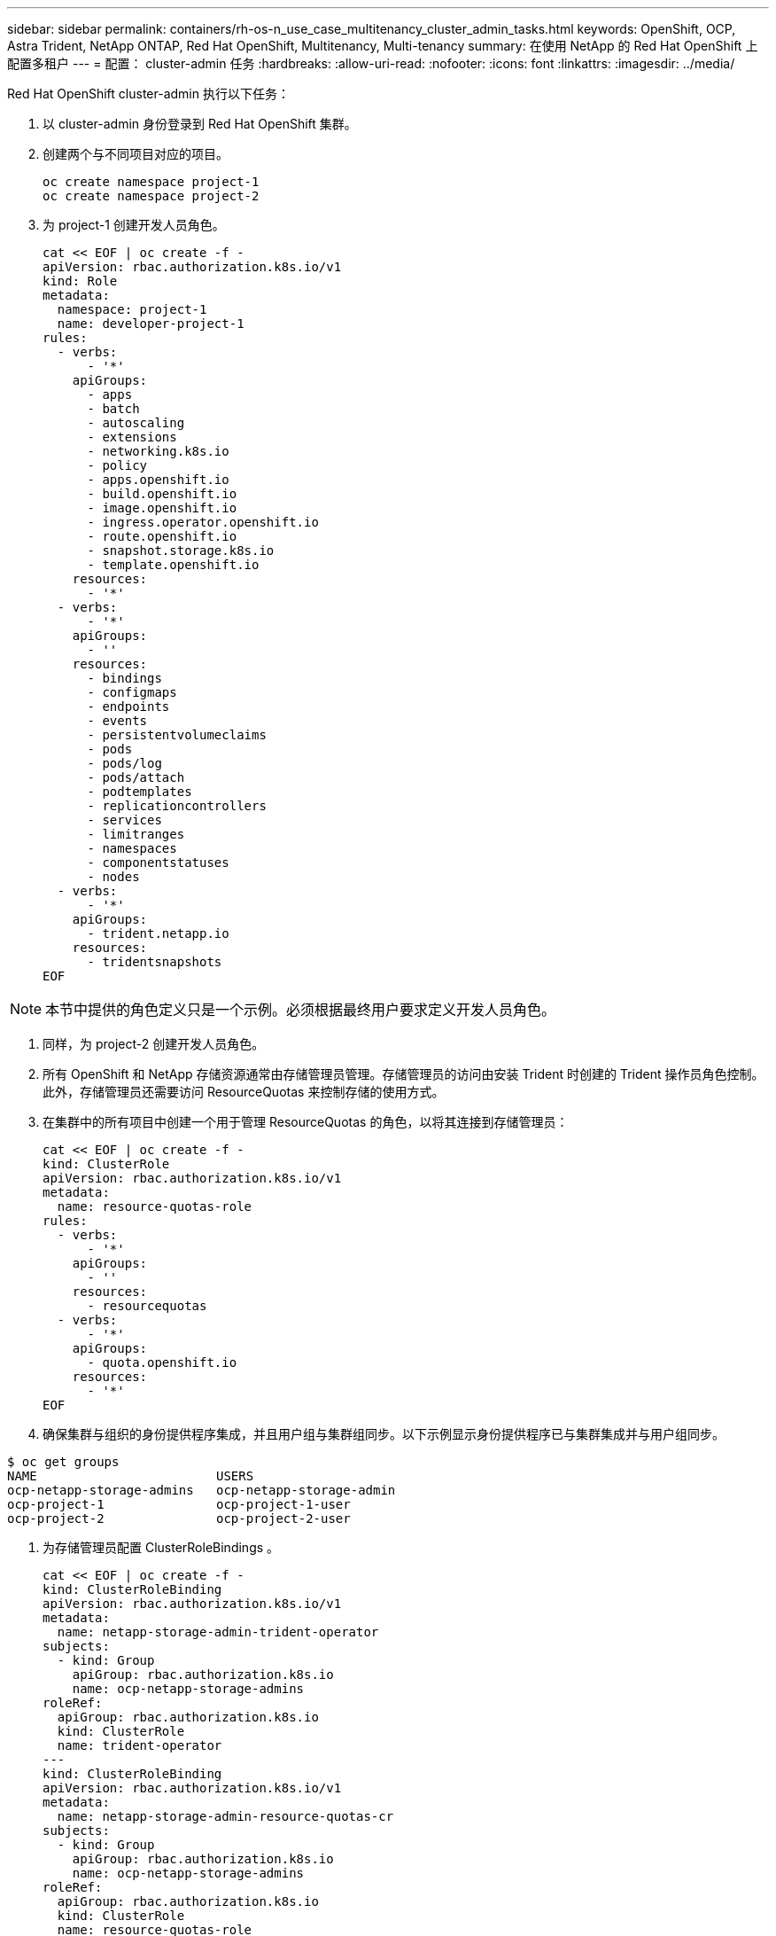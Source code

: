 ---
sidebar: sidebar 
permalink: containers/rh-os-n_use_case_multitenancy_cluster_admin_tasks.html 
keywords: OpenShift, OCP, Astra Trident, NetApp ONTAP, Red Hat OpenShift, Multitenancy, Multi-tenancy 
summary: 在使用 NetApp 的 Red Hat OpenShift 上配置多租户 
---
= 配置： cluster-admin 任务
:hardbreaks:
:allow-uri-read: 
:nofooter: 
:icons: font
:linkattrs: 
:imagesdir: ../media/


[role="lead"]
Red Hat OpenShift cluster-admin 执行以下任务：

. 以 cluster-admin 身份登录到 Red Hat OpenShift 集群。
. 创建两个与不同项目对应的项目。
+
[source, console]
----
oc create namespace project-1
oc create namespace project-2
----
. 为 project-1 创建开发人员角色。
+
[source, console]
----
cat << EOF | oc create -f -
apiVersion: rbac.authorization.k8s.io/v1
kind: Role
metadata:
  namespace: project-1
  name: developer-project-1
rules:
  - verbs:
      - '*'
    apiGroups:
      - apps
      - batch
      - autoscaling
      - extensions
      - networking.k8s.io
      - policy
      - apps.openshift.io
      - build.openshift.io
      - image.openshift.io
      - ingress.operator.openshift.io
      - route.openshift.io
      - snapshot.storage.k8s.io
      - template.openshift.io
    resources:
      - '*'
  - verbs:
      - '*'
    apiGroups:
      - ''
    resources:
      - bindings
      - configmaps
      - endpoints
      - events
      - persistentvolumeclaims
      - pods
      - pods/log
      - pods/attach
      - podtemplates
      - replicationcontrollers
      - services
      - limitranges
      - namespaces
      - componentstatuses
      - nodes
  - verbs:
      - '*'
    apiGroups:
      - trident.netapp.io
    resources:
      - tridentsnapshots
EOF
----



NOTE: 本节中提供的角色定义只是一个示例。必须根据最终用户要求定义开发人员角色。

. 同样，为 project-2 创建开发人员角色。
. 所有 OpenShift 和 NetApp 存储资源通常由存储管理员管理。存储管理员的访问由安装 Trident 时创建的 Trident 操作员角色控制。此外，存储管理员还需要访问 ResourceQuotas 来控制存储的使用方式。
. 在集群中的所有项目中创建一个用于管理 ResourceQuotas 的角色，以将其连接到存储管理员：
+
[source, console]
----
cat << EOF | oc create -f -
kind: ClusterRole
apiVersion: rbac.authorization.k8s.io/v1
metadata:
  name: resource-quotas-role
rules:
  - verbs:
      - '*'
    apiGroups:
      - ''
    resources:
      - resourcequotas
  - verbs:
      - '*'
    apiGroups:
      - quota.openshift.io
    resources:
      - '*'
EOF
----
. 确保集群与组织的身份提供程序集成，并且用户组与集群组同步。以下示例显示身份提供程序已与集群集成并与用户组同步。


....
$ oc get groups
NAME                        USERS
ocp-netapp-storage-admins   ocp-netapp-storage-admin
ocp-project-1               ocp-project-1-user
ocp-project-2               ocp-project-2-user
....
. 为存储管理员配置 ClusterRoleBindings 。
+
[source, console]
----
cat << EOF | oc create -f -
kind: ClusterRoleBinding
apiVersion: rbac.authorization.k8s.io/v1
metadata:
  name: netapp-storage-admin-trident-operator
subjects:
  - kind: Group
    apiGroup: rbac.authorization.k8s.io
    name: ocp-netapp-storage-admins
roleRef:
  apiGroup: rbac.authorization.k8s.io
  kind: ClusterRole
  name: trident-operator
---
kind: ClusterRoleBinding
apiVersion: rbac.authorization.k8s.io/v1
metadata:
  name: netapp-storage-admin-resource-quotas-cr
subjects:
  - kind: Group
    apiGroup: rbac.authorization.k8s.io
    name: ocp-netapp-storage-admins
roleRef:
  apiGroup: rbac.authorization.k8s.io
  kind: ClusterRole
  name: resource-quotas-role
EOF
----



NOTE: 对于存储管理员，必须绑定两个角色： Trident 操作员和资源配额。

. 为开发人员创建 RoleBindings ，将开发人员项目 1 角色绑定到项目 1 中的相应组（ OCP-project-1 ）。
+
[source, console]
----
cat << EOF | oc create -f -
kind: RoleBinding
apiVersion: rbac.authorization.k8s.io/v1
metadata:
  name: project-1-developer
  namespace: project-1
subjects:
  - kind: Group
    apiGroup: rbac.authorization.k8s.io
    name: ocp-project-1
roleRef:
  apiGroup: rbac.authorization.k8s.io
  kind: Role
  name: developer-project-1
EOF
----


. 同样，为开发人员创建 RoleBindings ，将开发人员角色绑定到 project-2 中的相应用户组。

